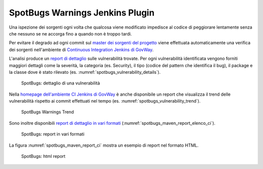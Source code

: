 .. _releaseProcessGovWay_staticCodeAnalysis_ci:

SpotBugs Warnings Jenkins Plugin
~~~~~~~~~~~~~~~~~~~~~~~~~~~~~~~~~

Una ispezione dei sorgenti ogni volta che qualcosa viene modificato impedisce al codice di peggiorare lentamente senza che nessuno se ne accorga fino a quando non è troppo tardi. 

Per evitare il degrado ad ogni commit sul `master dei sorgenti del progetto <https://github.com/link-it/govway/>`_ viene effettuata automaticamente una verifica dei sorgenti nell'ambiente di `Continuous Integration Jenkins di GovWay <https://jenkins.link.it/govway/job/GovWay/>`_. 

L'analisi produce un `report di dettaglio <https://jenkins.link.it/govway/job/GovWay/lastCompletedBuild/spotbugs/>`_ sulle vulnerabilità trovate. Per ogni vulnerabilità identificata vengono forniti maggiori dettagli come la severità, la categoria (es. Security), il tipo (codice del pattern che identifica il bug), il package e la classe dove è stato rilevato (es. :numref:`spotbugs_vulnerability_details`). 

.. figure:: ../_figure_console/spotbugs_vulnerability_details.png
  :scale: 60%
  :name: spotbugs_vulnerability_details

  SpotBugs: dettaglio di una vulnerabilità

Nella `homepage dell'ambiente CI Jenkins di GovWay <https://jenkins.link.it/govway/job/GovWay/>`_ è anche disponibile un report che visualizza il trend delle vulnerabilità rispetto ai commit effettuati nel tempo (es. :numref:`spotbugs_vulnerability_trend`).

.. figure:: ../_figure_console/spotbugs_vulnerability_trend.png
  :scale: 80%
  :name: spotbugs_vulnerability_trend

  SpotBugs Warnings Trend

Sono inoltre disponibili `report di dettaglio in vari formati <https://jenkins.link.it/govway-testsuite/static_analysis/>`_ (:numref:`spotbugs_maven_report_elenco_ci`). 

.. figure:: ../_figure_console/spotbugs_maven_report_elenco.png
  :scale: 80%
  :name: spotbugs_maven_report_elenco_ci

  SpotBugs: report in vari formati

La figura :numref:`spotbugs_maven_report_ci` mostra un esempio di report nel formato HTML.

.. figure:: ../_figure_console/spotbugs_maven_report.png
  :scale: 60%
  :name: spotbugs_maven_report_ci

  SpotBugs: html report
